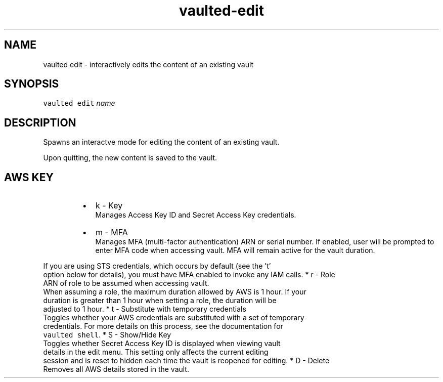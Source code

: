 .TH vaulted\-edit 1
.SH NAME
.PP
vaulted edit \- interactively edits the content of an existing vault
.SH SYNOPSIS
.PP
\fB\fCvaulted edit\fR \fIname\fP
.SH DESCRIPTION
.PP
Spawns an interactve mode for editing the content of an existing vault.
.PP
Upon quitting, the new content is saved to the vault.
.SH AWS KEY
.RS
.IP \(bu 2
k \- Key
.br
Manages Access Key ID and Secret Access Key credentials.
.IP \(bu 2
m \- MFA
.br
Manages MFA (multi\-factor authentication) ARN or serial number. If enabled,
user will be prompted to enter MFA code when accessing vault. MFA will
remain active for the vault duration.
.RE
.PP
   If you are using STS credentials, which occurs by default (see the 't'
   option below for details), you must have MFA enabled to invoke any IAM calls.
* r \- Role
.br
   ARN of role to be assumed when accessing vault.
   When assuming a role, the maximum duration allowed by AWS is 1 hour. If your
   duration is greater than 1 hour when setting a role, the duration will be
   adjusted to 1 hour.
* t \- Substitute with temporary credentials
.br
   Toggles whether your AWS credentials are substituted with a set of temporary
   credentials. For more details on this process, see the documentation for
   \fB\fCvaulted shell\fR\&.
* S \- Show/Hide Key
.br
   Toggles whether Secret Access Key ID is displayed when viewing vault
   details in the edit menu. This setting only affects the current editing
   session and is reset to hidden each time the vault is reopened for editing.
* D \- Delete
.br
   Removes all AWS details stored in the vault.
